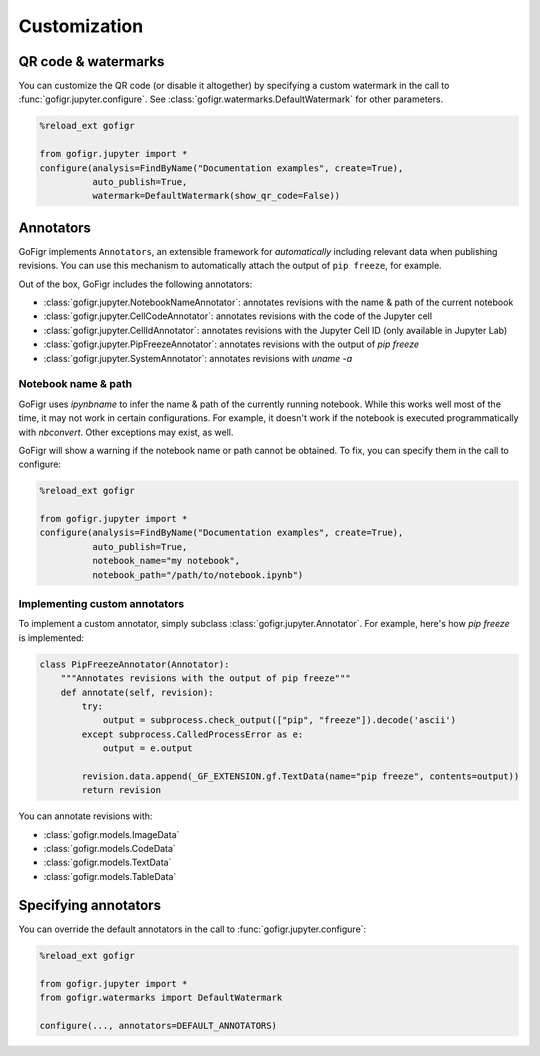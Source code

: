 Customization
==============


QR code & watermarks
*********************

You can customize the QR code (or disable it altogether) by specifying
a custom watermark in the call to :func:`gofigr.jupyter.configure`. See :class:`gofigr.watermarks.DefaultWatermark` for other parameters.

.. code:: python

    %reload_ext gofigr

    from gofigr.jupyter import *
    configure(analysis=FindByName("Documentation examples", create=True),
              auto_publish=True,
              watermark=DefaultWatermark(show_qr_code=False))



Annotators
***********

GoFigr implements ``Annotators``, an extensible framework for *automatically* including relevant
data when publishing revisions. You can use this mechanism to automatically
attach the output of ``pip freeze``, for example.

Out of the box, GoFigr includes the following annotators:

* :class:`gofigr.jupyter.NotebookNameAnnotator`: annotates revisions with the name & path of the current notebook
* :class:`gofigr.jupyter.CellCodeAnnotator`: annotates revisions with the code of the Jupyter cell
* :class:`gofigr.jupyter.CellIdAnnotator`: annotates revisions with the Jupyter Cell ID (only available in Jupyter Lab)
* :class:`gofigr.jupyter.PipFreezeAnnotator`: annotates revisions with the output of `pip freeze`
* :class:`gofigr.jupyter.SystemAnnotator`: annotates revisions with `uname -a`

Notebook name & path
--------------------------------
GoFigr uses `ipynbname` to infer the name & path of the currently running notebook. While this works well most of the
time, it may not work in certain configurations. For example, it doesn't work if the notebook is executed
programmatically with `nbconvert`. Other exceptions may exist, as well.

GoFigr will show a warning if the notebook name or path cannot be obtained. To fix, you can specify them in the call
to configure:

.. code:: python

    %reload_ext gofigr

    from gofigr.jupyter import *
    configure(analysis=FindByName("Documentation examples", create=True),
              auto_publish=True,
              notebook_name="my notebook",
              notebook_path="/path/to/notebook.ipynb")



Implementing custom annotators
--------------------------------

To implement a custom annotator, simply subclass :class:`gofigr.jupyter.Annotator`. For example, here's how `pip freeze`
is implemented:

.. code:: python

    class PipFreezeAnnotator(Annotator):
        """Annotates revisions with the output of pip freeze"""
        def annotate(self, revision):
            try:
                output = subprocess.check_output(["pip", "freeze"]).decode('ascii')
            except subprocess.CalledProcessError as e:
                output = e.output

            revision.data.append(_GF_EXTENSION.gf.TextData(name="pip freeze", contents=output))
            return revision

You can annotate revisions with:

* :class:`gofigr.models.ImageData`
* :class:`gofigr.models.CodeData`
* :class:`gofigr.models.TextData`
* :class:`gofigr.models.TableData`


Specifying annotators
******************************

You can override the default annotators in the call to :func:`gofigr.jupyter.configure`:

.. code:: python

    %reload_ext gofigr

    from gofigr.jupyter import *
    from gofigr.watermarks import DefaultWatermark

    configure(..., annotators=DEFAULT_ANNOTATORS)

